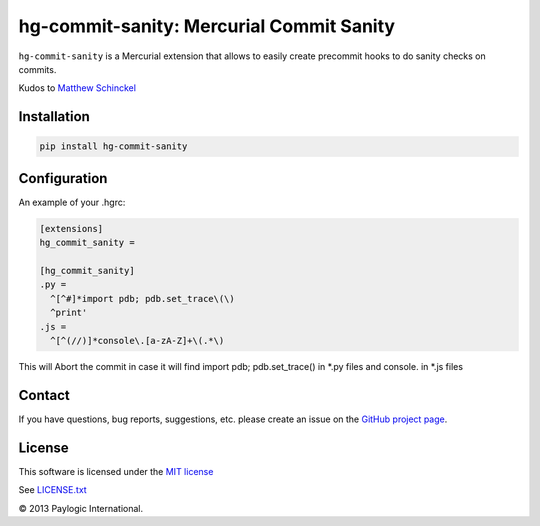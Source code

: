 hg-commit-sanity: Mercurial Commit Sanity
=========================================

.. |Build Status| image:: https://api.travis-ci.org/paylogic/hg-commit-sanity.png
   :target: https://travis-ci.org/paylogic/hg-commit-sanity
.. |Pypi| image:: https://pypip.in/v/hg-commit-sanity/badge.png
   :target: https://crate.io/packages/hg-commit-sanity/
.. |Coverrals| image:: https://coveralls.io/repos/paylogic/hg-commit-sanity/badge.png?branch=master
   :target: https://coveralls.io/r/paylogic/hg-commit-sanity


``hg-commit-sanity`` is a Mercurial extension that allows to easily create precommit hooks to do sanity checks on commits.

Kudos to `Matthew Schinckel <http://schinckel.net/2013/04/07/hg-commit---prevent-stupidity/>`_


Installation
------------

.. sourcecode ::

    pip install hg-commit-sanity


Configuration
-------------

An example of your .hgrc:

.. code-block:: cfg

  [extensions]
  hg_commit_sanity =

  [hg_commit_sanity]
  .py =
    ^[^#]*import pdb; pdb.set_trace\(\)
    ^print'
  .js =
    ^[^(//)]*console\.[a-zA-Z]+\(.*\)

This will Abort the commit in case it will find import pdb; pdb.set_trace() in *.py files and console. in *.js files


Contact
-------

If you have questions, bug reports, suggestions, etc. please create an issue on the `GitHub project page <http://github.com/paylogic/hg-commit-sanity>`_.


License
-------

This software is licensed under the `MIT license <http://en.wikipedia.org/wiki/MIT_License>`_

See `<LICENSE.txt>`_

© 2013 Paylogic International.
